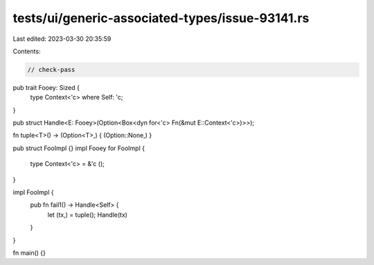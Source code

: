 tests/ui/generic-associated-types/issue-93141.rs
================================================

Last edited: 2023-03-30 20:35:59

Contents:

.. code-block:: rs

    // check-pass

pub trait Fooey: Sized {
    type Context<'c> where Self: 'c;
}

pub struct Handle<E: Fooey>(Option<Box<dyn for<'c> Fn(&mut E::Context<'c>)>>);

fn tuple<T>() -> (Option<T>,) { (Option::None,) }

pub struct FooImpl {}
impl Fooey for FooImpl {
    type Context<'c> = &'c ();
}

impl FooImpl {
    pub fn fail1() -> Handle<Self> {
        let (tx,) = tuple();
        Handle(tx)
    }
}

fn main() {}


